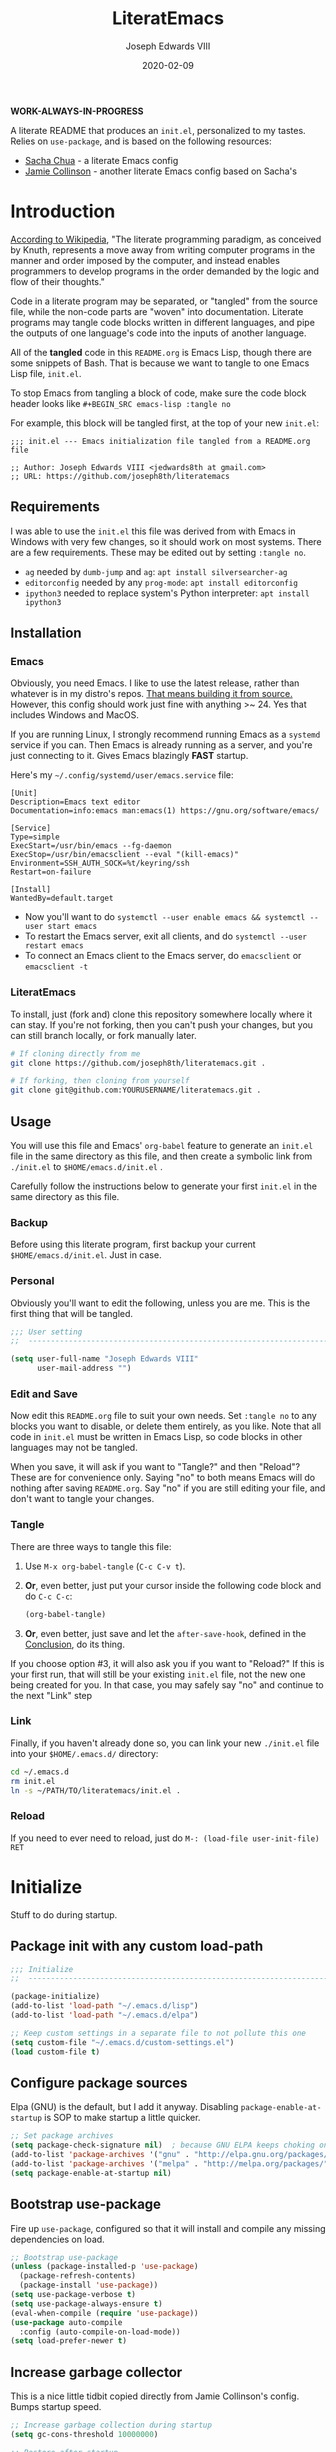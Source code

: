 #+TITLE: LiteratEmacs
#+AUTHOR: Joseph Edwards VIII
#+EMAIL: jedwards8th at gmail.com
#+DATE: 2020-02-09
#+CREATED: 2019-02-08
#+STARTUP: showall indent
#+PROPERTY: header-args :results silent :tangle "./init.el"

*WORK-ALWAYS-IN-PROGRESS*

A literate README that produces an ~init.el~, personalized to my tastes. Relies on ~use-package~, and is based on the following resources:

  - [[http://pages.sachachua.com/.emacs.d/Sacha.html#babel-init][Sacha Chua]] - a literate Emacs config
  - [[https://github.com/jamiecollinson/dotfiles/blob/master/config.org/][Jamie Collinson]] - another literate Emacs config based on Sacha's

* Introduction

[[https://en.wikipedia.org/wiki/Literate_programming][According to Wikipedia]], "The literate programming paradigm, as conceived by Knuth, represents a move away from writing computer programs in the manner and order imposed by the computer, and instead enables programmers to develop programs in the order demanded by the logic and flow of their thoughts."

Code in a literate program may be separated, or "tangled" from the source file, while the non-code parts are "woven" into documentation. Literate programs may tangle code blocks written in different languages, and pipe the outputs of one language's code into the inputs of another language.

All of the *tangled* code in this ~README.org~ is Emacs Lisp, though there are some snippets of Bash. That is because we want to tangle to one Emacs Lisp file, ~init.el~.

To stop Emacs from tangling a block of code, make sure the code block header looks like ~#+BEGIN_SRC emacs-lisp :tangle no~

For example, this block will be tangled first, at the top of your new ~init.el~:

#+BEGIN_SRC
  ;;; init.el --- Emacs initialization file tangled from a README.org file

  ;; Author: Joseph Edwards VIII <jedwards8th at gmail.com>
  ;; URL: https://github.com/joseph8th/literatemacs
#+END_SRC

** Requirements

I was able to use the ~init.el~ this file was derived from with Emacs in Windows with very few changes, so it should work on most systems. There are a few requirements. These may be edited out by setting ~:tangle no~.

- ~ag~ needed by ~dumb-jump~ and ~ag~: ~apt install silversearcher-ag~
- ~editorconfig~ needed by any ~prog-mode~: ~apt install editorconfig~
- ~ipython3~ needed to replace system's Python interpreter: ~apt install ipython3~

** Installation

*** Emacs

Obviously, you need Emacs. I like to use the latest release, rather than whatever is in my distro's repos. [[https://www.gnu.org/software/emacs/][That means building it from source.]] However, this config should work just fine with anything >~ 24. Yes that includes Windows and MacOS.

If you are running Linux, I strongly recommend running Emacs as a ~systemd~ service if you can. Then Emacs is already running as a server, and you're just connecting to it. Gives Emacs blazingly *FAST* startup.

Here's my =~/.config/systemd/user/emacs.service= file:

#+BEGIN_EXAMPLE
[Unit]
Description=Emacs text editor
Documentation=info:emacs man:emacs(1) https://gnu.org/software/emacs/

[Service]
Type=simple
ExecStart=/usr/bin/emacs --fg-daemon
ExecStop=/usr/bin/emacsclient --eval "(kill-emacs)"
Environment=SSH_AUTH_SOCK=%t/keyring/ssh
Restart=on-failure

[Install]
WantedBy=default.target
#+END_EXAMPLE

- Now you'll want to do ~systemctl --user enable emacs && systemctl --user start emacs~
- To restart the Emacs server, exit all clients, and do ~systemctl --user restart emacs~
- To connect an Emacs client to the Emacs server, do ~emacsclient~ or ~emacsclient -t~

*** LiteratEmacs

To install, just (fork and) clone this repository somewhere locally where it can stay. If you're not forking, then you can't push your changes, but you can still branch locally, or fork manually later.

#+BEGIN_SRC sh :tangle no
  # If cloning directly from me
  git clone https://github.com/joseph8th/literatemacs.git .

  # If forking, then cloning from yourself
  git clone git@github.com:YOURUSERNAME/literatemacs.git .
#+END_SRC

** Usage

You will use this file and Emacs' ~org-babel~ feature to generate an ~init.el~ file in the same directory as this file, and then create a symbolic link from ~./init.el~ to ~$HOME/emacs.d/init.el~ .

Carefully follow the instructions below to generate your first ~init.el~ in the same directory as this file.

*** Backup

Before using this literate program, first backup your current ~$HOME/emacs.d/init.el~. Just in case.

*** Personal

Obviously you'll want to edit the following, unless you are me. This is the first thing that will be tangled.

#+BEGIN_SRC emacs-lisp
  ;;; User setting
  ;;  ----------------------------------------------------------------------------

  (setq user-full-name "Joseph Edwards VIII"
        user-mail-address "")
#+END_SRC

*** Edit and Save

Now edit this ~README.org~ file to suit your own needs. Set ~:tangle no~ to any blocks you want to disable, or delete them entirely, as you like. Note that all code in ~init.el~ must be written in Emacs Lisp, so code blocks in other languages may not be tangled.

When you save, it will ask if you want to "Tangle?" and then "Reload"? These are for convenience only. Saying "no" to both means Emacs will do nothing after saving ~README.org~. Say "no" if you are still editing your file, and don't want to tangle your changes.

*** Tangle

There are three ways to tangle this file:

1. Use ~M-x org-babel-tangle~ (~C-c C-v t~).
2. *Or*, even better, just put your cursor inside the following code block and do ~C-c C-c~:
    #+BEGIN_SRC emacs-lisp :tangle no
      (org-babel-tangle)
    #+END_SRC
3. *Or*, even better, just save and let the ~after-save-hook~, defined in the [[#conclusion][Conclusion]], do its thing.

If you choose option #3, it will also ask you if you want to "Reload?" If this is your first run, that will still be your existing ~init.el~ file, not the new one being created for you. In that case, you may safely say "no" and continue to the next "Link" step

*** Link

Finally, if you haven't already done so, you can link your new ~./init.el~ file into your ~$HOME/.emacs.d/~ directory:

#+BEGIN_SRC sh :tangle no
  cd ~/.emacs.d
  rm init.el
  ln -s ~/PATH/TO/literatemacs/init.el .
#+END_SRC

*** Reload

If you need to ever need to reload, just do ~M-: (load-file user-init-file) RET~

* Initialize

Stuff to do during startup.

** Package init with any custom load-path

#+BEGIN_SRC emacs-lisp
  ;;; Initialize
  ;;  -----------------------------------------------------------------------------

  (package-initialize)
  (add-to-list 'load-path "~/.emacs.d/lisp")
  (add-to-list 'load-path "~/.emacs.d/elpa")

  ;; Keep custom settings in a separate file to not pollute this one
  (setq custom-file "~/.emacs.d/custom-settings.el")
  (load custom-file t)
#+END_SRC

** Configure package sources

Elpa (GNU) is the default, but I add it anyway. Disabling ~package-enable-at-startup~ is SOP to make startup a little quicker.

#+BEGIN_SRC emacs-lisp
  ;; Set package archives
  (setq package-check-signature nil)  ; because GNU ELPA keeps choking on the sigs
  (add-to-list 'package-archives '("gnu" . "http://elpa.gnu.org/packages/"))
  (add-to-list 'package-archives '("melpa" . "http://melpa.org/packages/"))
  (setq package-enable-at-startup nil)
#+END_SRC

** Bootstrap use-package

Fire up ~use-package~, configured so that it will install and compile any missing dependencies on load.

#+BEGIN_SRC emacs-lisp
  ;; Bootstrap use-package
  (unless (package-installed-p 'use-package)
    (package-refresh-contents)
    (package-install 'use-package))
  (setq use-package-verbose t)
  (setq use-package-always-ensure t)
  (eval-when-compile (require 'use-package))
  (use-package auto-compile
    :config (auto-compile-on-load-mode))
  (setq load-prefer-newer t)
#+END_SRC

** Increase garbage collector

This is a nice little tidbit copied directly from Jamie Collinson's config. Bumps startup speed.

#+BEGIN_SRC emacs-lisp
  ;; Increase garbage collection during startup
  (setq gc-cons-threshold 10000000)

  ;; Restore after startup
  (add-hook 'after-init-hook
            (lambda ()
              (setq gc-cons-threshold 1000000)
              (message "gc-cons-threshold restored to %S"
                       gc-cons-threshold)))
#+END_SRC

** Get shell PATH

Ensures environment variables in Emacs are the same as user shell.

#+BEGIN_SRC emacs-lisp
  ;; Get user PATH
  (use-package exec-path-from-shell
    :config
    (when (memq window-system '(mac ns x))
      (exec-path-from-shell-initialize)))
#+END_SRC

** Load custom init

In case I want to only load configs for this machine, not keeping it in this file.

#+BEGIN_SRC emacs-lisp
  ;; Load custom init file?
  (if (file-exists-p "~/.emacs.d/custom-init.el")
      (load "~/.emacs.d/custom-init.el"))
#+END_SRC

* Preferences

All the miscellaneous tweaks that customize Emacs just the way I like it. Much of this was taken from "Dave's .emacs" but the rest was just ad hoc.

** Short "yes" and "no"

#+BEGIN_SRC emacs-lisp
  ;; Ask "y" or "n" instead of "yes" or "no". Yes, laziness is great.
  (fset 'yes-or-no-p 'y-or-n-p)
#+END_SRC

** Parentheses configuration

#+BEGIN_SRC emacs-lisp
  ;; Highlight corresponding parentheses when cursor is on one
  (show-paren-mode t)
#+END_SRC

** Clean up whitespace

#+BEGIN_SRC emacs-lisp
  ;; Remove useless whitespace before saving a file
  (setq-default nuke-trailing-whitespace-p t)
  (add-hook 'before-save-hook 'whitespace-cleanup)
  (add-hook 'before-save-hook (lambda() (delete-trailing-whitespace)))
#+END_SRC

** Revert file when changed on disk

Saved me many a time. No more having to say "no" on save because the file on disk has changed since I started editing it.

#+BEGIN_SRC emacs-lisp
;; Auto-revert to disk on file change
(global-auto-revert-mode t)
#+END_SRC

** Set UTF-8 locale defaults

#+BEGIN_SRC emacs-lisp
  ;; Set locale to UTF8
  (set-language-environment 'utf-8)
  (set-terminal-coding-system 'utf-8)
  (setq locale-coding-system 'utf-8)
  (set-default-coding-systems 'utf-8)
  (set-selection-coding-system 'utf-8)
  (prefer-coding-system 'utf-8)
#+END_SRC

** No more Windows line-endings

Because, yuck!

#+BEGIN_SRC emacs-lisp
  ;; hide DOS ^M line-endings
  (defun remove-dos-eol ()
    "Do not show ^M in files containing mixed UNIX and DOS line endings."
    (interactive)
    (setq buffer-display-table (make-display-table))
    (aset buffer-display-table ?\^M []))
  (add-hook 'text-mode-hook 'remove-dos-eol)
#+END_SRC

** Shell mode configuration

Couple items here taken from "Dave's .emacs" (marked DHA)

#+BEGIN_SRC emacs-lisp
  ;; truncate shell buffer to 1024 - comint-buffer-maximum-size
  (setq comint-buffer-maximum-size 2048)
  (add-hook 'comint-output-filter-functions
            'comint-truncate-buffer)

  ;; Disable undo in shell
  (add-hook 'shell-mode-hook 'buffer-disable-undo)

  ;; shell-switcher
  (setq shell-switcher-mode t)

  ;;; [DHA] Keep a much bigger shell command history for M-p
  (setq comint-input-ring-size 1000)

  ;;; [DHA] Avoid unicodeisms in my shell buffers
  (defun my-shell-customizations ()
    "Set shell encoding"
    (set-buffer-process-coding-system 'us-ascii-unix 'us-ascii-unix)
  )
  (setq shell-mode-hook 'my-shell-customizations)
#+END_SRC

** Better file buffer

#+BEGIN_SRC emacs-lisp
  ;; Make ibuffer default instead of list-buffers
  (defalias 'list-buffers 'ibuffer)
#+END_SRC

** History configuration

This one is copied directly from Sacha Chua's config:

#+BEGIN_SRC emacs-lisp
  ;; Better history
  (setq savehist-file "~/.emacs.d/savehist")
  (savehist-mode 1)
  (setq history-length t
        history-delete-duplicates t
        savehist-save-minibuffer-history 1)
  (setq savehist-additional-variables
        '(kill-ring
          search-ring
          regexp-search-ring))
#+END_SRC

** Backup configuration

I used to just disable backup files (very annoying in production environments), but this solution is far more elegant. Both Sacha and Jamie do something like this to keep backups in a separate location.

#+BEGIN_SRC emacs-lisp
  ;; Keep backup files in their own directory
  (setq backup-directory-alist '(("." . "~/.emacs.d/backups"))
        backup-by-copying 1
        delete-old-versions -1
        version-control t
        vc-make-backup-files t)
  (setq auto-save-file-name-transforms '((".*" "~/.emacs.d/auto-save-list/" t)))
#+END_SRC

In case I want to go back to no backups, I move the ~:tangle no~ to the previous block and re-tangle with this:

#+BEGIN_SRC emacs-lisp :tangle no
  ;; Disable backup files
  (setq make-backup-files nil
        backup-inhibited t
        auto-save-default nil)
#+END_SRC

* Interface

** Window configuration

Couple items here taken from "Daves .emacs", and some were lifted out of my old ~custom-set-variables~.

#+BEGIN_SRC emacs-lisp
  ;;; Interface
  ;;  ----------------------------------------------------------------------------

  ;; Scroll-bar? What's that?
  ;; (when (display-graphic-p)
  (set-scroll-bar-mode nil)
  ;; )

  ;; Fullscreen maximized frame in GUI mode
  (modify-all-frames-parameters '((fullscreen . maximized)))

  ;; Undo and redo window configurations C-c left and C-c right
  (winner-mode 1)

  ;; Word wrap on vertical split
  (setq truncate-partial-width-windows nil)

  ;; disable toolbar-mode in GUI
  (tool-bar-mode -1)

  ;; disable scroll-bar-mode
  (scroll-bar-mode 0)

  ;; switch-window
  (use-package switch-window)
  (global-set-key (kbd "C-x o") 'switch-window)

  ;; Scroll-bar? What's that?
  (when (display-graphic-p)
    (set-scroll-bar-mode nil))

  ;; [DHA] I *never* use the stupid thing..
  ;; (menu-bar-mode -1)

  ;; split window vertically
  ;; (split-window-right)

  ;; [DHA] Show the time in the mode line
  ;; (display-time)                              ; how late am I?

  ;; [DHA] Don't show the 'startup screen'
  (setq inhibit-startup-message t)            ; ok I've seen the copyleft &c

  ;; No alarm on C-g FFS!
  (setq ring-bell-function 'ignore)
#+END_SRC

** Dave's .emacs customizations

Because I've been using these for so long I don't even know what they are anymore.

#+BEGIN_SRC emacs-lisp
  ;;; Dave's .emacs
  ;;  UNM version, hacked down for student distribution
  ;;  ----------------------------------------------------------------------------

  ;; ^T - This version always exchanges the prior two chars, so it's
  ;;      context-free as any bozo could tell it should've been all along
  (defun dha-ctl-t ()
    (interactive)
    (transpose-chars -1)
    (forward-char 1))

  ;; Send current line to top of screen (on C-c C-l)
  (defun dha-line-to-top () (interactive) (recenter 0))

  ;; Finally f@*#$g make switch-to-buffer insist on an
  ;; an existing buffer, unless given a prefix argument
  (defun dha-switch-to-buffer (buf)
    (interactive
     (list (read-buffer
            (if current-prefix-arg
                "Switch to buffer: " "Switch to existing buffer: ")
            nil (not current-prefix-arg))))
    (switch-to-buffer buf))

    ;;; Global key bindings [JE: these bindings are no longer valid! UPDATE OR DELETE]

  (global-unset-key "\^Xn")                   ; I mistype ^Xn too much.

  (global-unset-key "\^T")                    ; make ^T always transpose
  (global-set-key "\^T" 'dha-ctl-t)           ;  previous two chars

  (global-unset-key "\^Xb")                     ; kill normal switch-to-buffer
  (global-set-key "\^Xb" 'dha-switch-to-buffer) ; use mine instead

  (global-set-key "\^C\^R" 'replace-string)   ; ^C^R put replace on a key already!
  (global-set-key "\^C\^Q" 'query-replace)    ; ^C^Q ditto query replace!
  (global-set-key "\^C\^L" 'dha-line-to-top)  ; ^C^L point line to top of window

  (global-set-key "\C-xc" 'compile)           ; ^Xc do compilation command
  (global-set-key "\C-x*" 'shell)             ; ^X* start or switch to *shell*

    ;;;Set the region to a C program and then do M-x ctest
  (fset 'ctest
        [?\M-w ?\C-x ?\C-f ?T ?e ?s ?t ?. ?c ?\C-m ?\C-x ?h ?\C-w ?\C-y ?\M-y ?\C-  ?\M-> ?\C-w ?\C-x ?\C-s ?\C-x ?c ?\C-a ?\C-k ?g ?c ?c ?  ?- ?g ?  ?- ?W ?a ?l ?l ?  ?- ?a ?n ?s ?i ?  ?- ?P ?\C-? ?p ?e ?d ?a ?n ?t ?i ?c ?  ?T ?e ?s ?t ?. ?c ?  ?- ?o ?  ?T ?e ?s ?t ?\; ?. ?/ ?T ?e ?s ?t ?\C-m ?\C-x ?b ?\C-m])
#+END_SRC

** Appearance

SanityInc used to be my go-to, but I'm trying out Material for a while.

#+BEGIN_SRC emacs-lisp
  ;;; Appearance
  ;;  ----------------------------------------------------------------------------

  ;; See: https://www.greghendershott.com/2017/02/emacs-themes.html

  ;; Extra dark BG with bright chars
  (use-package color-theme-sanityinc-tomorrow
    :defer t)
  ;; (load-theme 'sanityinc-tomorrow-bright)

  ;; Material design has lots of nice features (TODO: customize)
  (use-package material-theme
    :defer t
    :custom-face
    ;; I want the background darker (TODO: tweak to perfection)
    (default ((t (:inherit nil :stipple nil :background "#202023" :foreground "#ffffff" :inverse-video nil :box nil :strike-through nil :overline nil :underline nil :slant normal :weight normal :height 98 :width normal :foundry "PfEd" :family "DejaVu Sans Mono"))))

    ;; Document Info and keywords are too big in Material
    (org-document-info ((t (:foreground "#81d4fa" :height 1.0))))
    (org-document-info-keyword ((t (:inherit font-lock-comment-face :foreground "#8bc34a" :height 1.0))))

    ;; Have to set the "org-hide" face to same as background esp for hide-stars/indent
    (org-hide ((t (:background "#202023" :foreground "#202023"))))

    ;; Material's level 1 & 2 headings are too big
    (org-level-1 ((t (:inherit outline-1 :background "#455A64" :box (:line-width 1 :style released-button) :weight bold :height 1.1))))
    (org-level-2 ((t (:inherit outline-2 :background "#35575b" :box (:line-width 1 :style released-button) :height 1.1))))
)

  ;; The actual theme to load
  (load-theme 'material)

  ;; Improved mode-line (TODO: customize)
  (use-package telephone-line
    :init
    (setq telephone-line-primary-left-separator 'telephone-line-cubed-left
          telephone-line-secondary-left-separator 'telephone-line-cubed-hollow-left
          telephone-line-primary-right-separator 'telephone-line-cubed-right
          telephone-line-secondary-right-separator 'telephone-line-cubed-hollow-right)
    (setq telephone-line-height 24
          telephone-line-evil-use-short-tag t)
    :config
    (telephone-line-mode 1))

  ;; Improve titlebar (Jamie)
  (add-to-list 'default-frame-alist '(ns-transparent-titlebar . t))
  (add-to-list 'default-frame-alist '(ns-appearance . dark))
#+END_SRC

* Custom Functions

Some functions that I have found handy at one point or another, and somehow made their way into my ~init.el~.

** Batch replace strings

Very handy when you want to search-and-replace a lot of pairs in one go.

#+BEGIN_SRC emacs-lisp
  ;;; Custom functions
  ;;  ----------------------------------------------------------------------------

  ;; Search and replace pair-by-pair
  (defun batch-replace-strings (replacement-alist)
    "Prompt user for pairs of strings to search/replace, then do so in the current buffer"
    (interactive (list (batch-replace-strings-prompt)))
    (dolist (pair replacement-alist)
      (save-excursion
        (replace-string (car pair) (cdr pair)))))

  (defun batch-replace-strings-prompt ()
    "prompt for string pairs and return as an association list"
    (let (from-string
          ret-alist)
      (while (not (string-equal "" (setq from-string (read-string "String to search (RET to stop): "))))
        (setq ret-alist
              (cons (cons from-string (read-string (format "Replace %s with: " from-string)))
                    ret-alist)))
      ret-alist))

#+END_SRC

* Packages

I've grouped these so that packages with system dependencies can be ignored by adding ~:tangle no~. Using ~use-package~ obliviates the need for a separate install/ensure and configuration steps, but spreads it out more. A lot of these packages were originally installed using ~package-list-packages~, so the configuration had to be moved out of ~custom-set-variables~ and into the respective package section of this file.

** Websocket and Webserver

Several later items need these, so let's just always require them.

#+BEGIN_SRC emacs-lisp
  ;; Websocket, webserver, and request
  (use-package websocket)
  (use-package web-server)
  (use-package request)
#+END_SRC

** Programming utilities

General programming utility packages with no system dependencies.

*** EditorConfig Integration

Because setting indents for each language is a PITA.

#+BEGIN_SRC emacs-lisp
  ;;; Programming utilities
  ;;  ----------------------------------------------------------------------------

  ;; Editorconfig
  (use-package editorconfig
    :config
    (editorconfig-mode 1))
#+END_SRC

*** Prettify Stuff

Rainbow colored nested parens, etc. Colorified color references. Fill column indicator.

#+BEGIN_SRC emacs-lisp
  ;; Highlight nested parentheses (from Jamie's)

  (use-package rainbow-delimiters
    :config
    (add-hook 'prog-mode-hook 'rainbow-delimiters-mode))

  ;; Color comprehension
  (use-package rainbow-mode
    :config
    (setq rainbow-x-colors nil)
    (add-hook 'prog-mode-hook 'rainbow-mode))

  ;; Init fill-column indicator (add to mode hooks per language)
  (use-package fill-column-indicator
    :init
    (setq-default fci-rule-column 80))
#+END_SRC

*** Syntax Checking and Completion

There's about 90 billion different ways to do these things. I'm still figuring out the best way for me.

#+BEGIN_SRC emacs-lisp
  ;; Company support - text completion
  (use-package company)

  ;; Flycheck (add to mode hooks per language)
  (use-package flycheck
    :defer t
    :config
    (use-package flycheck-inline
      :hook (flycheck-mode . turn-on-flycheck-inline)))

  ;; Highlight-symbol
  (use-package highlight-symbol
    :bind (([(control f3)] . highlight-symbol-at-point)
           ([f3] . highlight-symbol-next)
           ([(shift f3)] . highlight-symbol-prev)
           ([(meta f3)] . highlight-symbol-query-replace)))

  ;; Auto-complete (TODO: enable ac-company?)
  (use-package auto-complete
    :init
    (require 'auto-complete-config)
    (add-to-list 'ac-dictionary-directories "~/.emacs.d/ac-dict")
    :config
    (ac-config-default))

  ;; Autopair
  (use-package autopair
    :config
    (autopair-global-mode))

  ;; Yasnippet
  (use-package yasnippet
    :defer t
    :init
    (setq yas-snippet-dirs '("~/.emacs.d/snippets"))
    :bind (:map yas-minor-mode-map
                ("<tab>" . nil)
                ("TAB" . nil)
                ("<C-tab>" . yas-expand)
                ("C-j" . yas-next-field))
    :config
    (yas-global-mode 1))
#+END_SRC

*** Magit

Don't use it as often as I should. Old habits and all that.

#+BEGIN_SRC emacs-lisp
  ;; Magit, of course
  (use-package magit
    :defer t
    :bind (("C-x g" . magit-status))
    :config
    (use-package magit-popup))
#+END_SRC

*** Helpful utilities

Multiple cursor support. Faster grepping. A REST client (bye-bye Postman).

#+BEGIN_SRC emacs-lisp
  ;; Multiple-cursors
  (use-package multiple-cursors
    :config
    (define-key mc/keymap (kbd "<return>") nil)
    :bind (("C-S-c C-S-c" . mc/edit-lines)
           ("C->" . mc/mark-next-like-this)
           ("C-<" . mc/mark-previous-like-this)
           ("C-c C-<" . mc/mark-all-like-this)
           ("C-S-<mouse-1>" . mc/add-cursor-on-click)))

  ;; Silversearcher support - faster-than-grep
  (use-package ag)

  ;; REST Client in Emacs? But of course!
  (use-package restclient :defer t)

  ;; SO in Emacs? Uh-huh. (Thx Jamie)
  (use-package sx
    :defer t
    :config
    (bind-keys :prefix "C-c s"
               :prefix-map my-sx-map
               :prefix-docstring "Global keymap for SX."
               ("q" . sx-tab-all-questions)
               ("i" . sx-inbox)
               ("o" . sx-open-link)
               ("u" . sx-tab-unanswered-my-tags)
               ("a" . sx-ask)
               ("s" . sx-search)))
#+END_SRC

*** Smart parentheses

*Untangled by default.* Using ~autopair~ instead.

#+BEGIN_SRC emacs-lisp :tangle no

  ;; Smartparens - keep parentheses balanced (from Jamie's)
  (use-package smartparens
    :diminish smartparens-mode
    :config
    (add-hook 'prog-mode-hook 'smartparens-mode))

#+END_SRC

*** Docker support

Because it's the best way to deal with ~docker~ and ~docker-compose~.

#+BEGIN_SRC emacs-lisp
  ;; Emacs interface to Docker
  (use-package docker
    :ensure t
    :bind ("C-c d" . docker)
    :config
    (use-package dockerfile-mode)
    (use-package docker-tramp)
    (use-package docker-compose-mode))
#+END_SRC

*** Vagrant support

Because why not?

#+BEGIN_SRC emacs-lisp :tangle no
  ;; Emacs interface to vagrant
  (use-package
    :defer t
    vagrant-tramp)
#+END_SRC

** Navigation and projects

Projectile + Helm + IDO.

#+BEGIN_SRC emacs-lisp
  ;;; Navigation and projects
  ;;  ----------------------------------------------------------------------------

  ;; IDO
  (use-package ido
    :config
    (use-package ido-vertical-mode)
    (use-package ido-hacks)
    (ido-mode t)
    (ido-vertical-mode))

  (defun ido-find-file-in-tag-files ()
    (interactive)
    (save-excursion
      (let ((enable-recursive-minibuffers t))
        (visit-tags-table-buffer))
      (find-file
       (expand-file-name
        (ido-completing-read
         "Project file: " (tags-table-files) nil t)))))

  (global-set-key (kbd "C-S-x C-S-f") 'ido-find-file-in-tag-files)

  ;; Projectile
  (use-package projectile
    :bind-keymap
    ("C-c p" . projectile-command-map)
    :config
    (projectile-mode +1))

  ;; Helm - incremental completions and narrowing
  (use-package helm
    :config
    (use-package helm-projectile)
    (use-package helm-ag)
    (use-package helm-sage))

  ;; Dumb jump
  (use-package dumb-jump
    :config
    (dumb-jump-mode))
#+END_SRC

*** TabBarMode (disabled)

I like ~tabbar~ but it doesn't play nice with ~use-package~, so install it from MELPA and customize the GUI way (ugh). Then the following can be added to group tabs by ~git~ project.

#+BEGIN_SRC emacs-lisp :tangle no
  (require 'tabbar)
  (tabbar-mode 1)

  (defun find-git-dir (dir)
    "Search up the directory tree looking for a .git folder."
    (cond
     ((eq major-mode 'dired-mode) "Dired")
     ((not dir) "process")
     ((string= dir "/") "no-git")
     ((file-exists-p (concat dir "/.git")) dir)
     (t (find-git-dir (directory-file-name (file-name-directory dir))))))

  (defun git-tabbar-buffer-groups ()
    "Groups tabs in tabbar-mode by the git repository they are in."
    (list (find-git-dir (buffer-file-name (current-buffer)))))
  (setq tabbar-buffer-groups-function 'git-tabbar-buffer-groups)
#+END_SRC

**** TabBarMode Look & Feel (never tangle these)

Add the following to ~custom-set-variables~ in the ~custom-settings.el~ (not advisable, normally, but works fine here).

#+BEGIN_SRC emacs-lisp :tangle no
 '(tabbar-mode t nil (tabbar))
 '(tabbar-mwheel-mode t nil (tabbar))
 '(tabbar-separator (quote (0.3)))
#+END_SRC

And the following to ~custom-set-faces~ for a flatter look.

#+BEGIN_SRC emacs-lisp :tangle no
 '(tabbar-button ((t (:inherit tabbar-default))))
 '(tabbar-default ((t (:inherit variable-pitch :background "gray50" :foreground "grey75" :height 0.8))))
 '(tabbar-modified ((t (:inherit tabbar-default :background "gray40" :foreground "green"))))
 '(tabbar-selected ((t (:inherit tabbar-default :background "gray30" :foreground "gray90"))))
 '(tabbar-unselected ((t (:inherit tabbar-default :background "gray40"))))
#+END_SRC

** Integrations

Access web resources and tools using Emacs as a client.

*** StackExchange integration

As in, search SO from inside Emacs.

#+BEGIN_SRC emacs-lisp
  ;;; Integrations
  ;;  ----------------------------------------------------------------------------

  ;; SO in Emacs? Uh-huh. (Thx Jamie)
  (use-package sx
    :config
    (bind-keys :prefix "C-c s"
               :prefix-map my-sx-map
               :prefix-docstring "Global keymap for SX."
               ("q" . sx-tab-all-questions)
               ("i" . sx-inbox)
               ("o" . sx-open-link)
               ("u" . sx-tab-unanswered-my-tags)
               ("a" . sx-ask)
               ("s" . sx-search)))
#+END_SRC

*** Slack integration

Yes, *that* Slack.

*Untangled by default.* See [[https://github.com/yuya373/emacs-slack][here]] for config details.

FIRST put your private credentials in a file like ~.emacs.d/slack-creds.el~ filling out the following (do NOT ever tangle this block, it's just an example):

#+BEGIN_SRC emacs-lisp :tangle no
  ;; Example ONLY
  (setq my-slack-credentials
        '((name "ACCOUNT")
          (client-id "XXXXXXXXXXXX.YYYYYYYYYYYYY")
          (client-secret "ZZZZZZZZZZZZZZZZZZZZZZZZZZZZ")
          (token "xoxs-XXXXXXXXXXXX-AAAAAAAAAAAA-BBBBBBBBBBBB-CCCCCCCCCCCCCCCCCCC")
          (subscribed-channels CHANNEL1 CHANNEL2 CHANNEL3)))
#+END_SRC

THEN tangle the following.

#+BEGIN_SRC emacs-lisp :tangle no
  ;; Show desktop notifications
  (use-package alert
    :commands (alert)
    :init
    (setq alert-default-style 'notifier))

  ;; An IRC client
  (use-package circe)

  ;; Show emojis in Emacs
  (use-package emojify)

  ;; Make SURE this file exists and is valid
  (load ~/.emacs.d/slack-creds.el)

  (use-package slack
    :commands (slack-start)
    :init
    (setq slack-buffer-emojify t)
    (setq slack-prefer-current-team t)
    (slack-register-team
     :name (mapconcat 'identity (alist-get 'name my-slack-credentials) " ")
     :default t
     :client-id (mapconcat 'identity (alist-get 'client-id my-slack-credentials) " ")
     :client-secret (mapconcat 'identity (alist-get 'client-secret my-slack-credentials) " ")
     :token (mapconcat 'identity (alist-get 'token my-slack-credentials) " ")
     :subscribed-channels '(alist-get 'subscribed-channels my-slack-credentials)
     :full-and-display-names t))
#+END_SRC

** Language-specific

Language-specific packages and configuration.

*** Emacs-Lisp

#+BEGIN_SRC emacs-lisp
  ;;; Emacs-Lisp
  ;;  ----------------------------------------------------------------------------

  (add-hook 'emacs-lisp-mode-hook 'fci-mode)
#+END_SRC

*** Python

I use the iPython3 interpreter, so make sure it's installed.

#+BEGIN_SRC emacs-lisp
  ;;; Python
  ;;  ----------------------------------------------------------------------------

  ;; Basic python-mode config. I've been using this for years with no problems.
  (use-package python
    :mode ("\\.py\\'" . python-mode)
    :interpreter ("/usr/bin/ipython3" . python-mode)
    :hook (python-mode . fci-mode)
    :config
    (use-package pyvenv))
#+END_SRC

Tried ~elpy~ and, honestly, it's overkill for me. I do like being able to execute regions in the interpreter, so I'm leaving it here to play with down the line. Maybe I'll change my mind.

#+BEGIN_SRC emacs-lisp :tangle no
  ;; Elpy makes Emacs a full Python IDE. Do I want that? I dunno yet. Guess I'll try it...
  (use-package py-autopep8)
  (use-package elpy
    :init (setq python-shell-interpreter "ipython"
                python-shell-interpreter-args "-i --simple-prompt")
    :hook (elpy-mode . py-autopep8-enable-on-save)
    :config
    (elpy-enable))
#+END_SRC

*** PHP and HTML

Honestly, ~web-mode~ is the way to go with mixed language files.

#+BEGIN_SRC emacs-lisp
  ;;; PHP and HTML
  ;;  ----------------------------------------------------------------------------

  (use-package web-mode
    :defer t)
  (use-package mmm-mode
    :defer t
    :init
    (setq mmm-global-mode 'maybe)
    :config
    (mmm-add-mode-ext-class 'html-mode "\\.php\\'" 'html-php))

  (use-package php-mode
    :defer t
    :hook ((php-mode . editorconfig-mode)
           (php-mode . fci-mode)
           (php-mode . (lambda ()
             (defun ywb-php-lineup-arglist-intro (langelem)
               (save-excursion
                 (goto-char (cdr langelem))
                 (vector (+ (current-column) c-basic-offset))))
             (defun ywb-php-lineup-arglist-close (langelem)
               (save-excursion
                 (goto-char (cdr langelem))
                 (vector (current-column))))
             (c-set-offset 'arglist-intro 'ywb-php-lineup-arglist-intro)
             (c-set-offset 'arglist-close 'ywb-php-lineup-arglist-close)))))
#+END_SRC

*** Markdown

#+BEGIN_SRC emacs-lisp
  ;;; Markdown (from Jamie's)
  ;;  ----------------------------------------------------------------------------

  (use-package markdown-mode
    :defer t
    :commands (markdown-mode gfm-mode)
    :mode (("README\\.md\\'" . gfm-mode)
           ("\\.md\\'" . markdown-mode)
           ("\\.markdown\\'" . markdown-mode))
    :init (setq markdown-command "multimarkdown"))

  (use-package markdown-preview-mode
    :defer t
    :config
    (add-to-list 'markdown-preview-stylesheets "https://raw.githubusercontent.com/richleland/pygments-css/master/emacs.css"))
#+END_SRC

*** JSON

#+BEGIN_SRC emacs-lisp
;;; JSON
;;  ----------------------------------------------------------------------------

(use-package json-mode
  :defer t)
(use-package json-reformat
  :defer t)
(use-package jsonrpc
  :defer t)
#+END_SRC

*** XML

#+BEGIN_SRC emacs-lisp
  ;;; XML
  ;;  ----------------------------------------------------------------------------

  ;; pretty print xml region
  (defun pretty-print-xml-region (begin end)
    "Pretty format XML markup in region. You need to have nxml-mode
  http://www.emacswiki.org/cgi-bin/wiki/NxmlMode installed to do
  this.  The function inserts linebreaks to separate tags that have
  nothing but whitespace between them.  It then indents the markup
  by using nxml's indentation rules."
    (interactive "r")
    (save-excursion
      (nxml-mode)
      (goto-char begin)
      ;; split <foo><foo> or </foo><foo>, but not <foo></foo>
      (while (search-forward-regexp ">[ \t]*<[^/]" end t)
        (backward-char 2) (insert "\n") (incf end))
      ;; split <foo/></foo> and </foo></foo>
      (goto-char begin)
      (while (search-forward-regexp "<.*?/.*?>[ \t]*<" end t)
        (backward-char) (insert "\n") (incf end))
      (indent-region begin end nil)
      (normal-mode))
    (message "All indented!"))

  (eval-after-load 'nxml-mode
    '(define-key nxml-mode-map (kbd "C-c C-f") 'pretty-print-xml-region))
#+END_SRC

*** Yaml

#+BEGIN_SRC emacs-lisp
  ;;; Yaml
  ;;  ----------------------------------------------------------------------------

  (use-package yaml-mode
    :defer t
    :init
    (setq indent-tabs-mode nil)
    :mode "\\.yml\\'"
    :bind (:map yaml-mode-map
                ("C-m" . newline-and-indent)))
#+END_SRC

*** Optional

These are all untangled, because either I don't use them very often, or they require additional setup that I haven't bothered to document, yet.

**** Emacs iPython Notebook (Jupyter)

This is another WIP and requires that Anaconda is being used, one way or another (or manual installation).

See [[https://millejoh.github.io/emacs-ipython-notebook/][EIN]] for requirements and other caveats.

#+BEGIN_SRC emacs-lisp :tangle no
  ;;; Emacs iPython Notebook (EIN) with Jupyter support
  ;;  ----------------------------------------------------------------------------

  (use-package ein
    :defer t
    :config
    (use-package ein-notebook)
    (use-package ein-subpackages)
    (use-package ein-mumamo))
#+END_SRC

**** Rust

There's a bunch of dependencies required for ~rust-playground~ and ~racer-mode~ to work, so the init code for those sections are not tangled by default.

#+BEGIN_SRC emacs-lisp :tangle no
  ;;; Rust
  ;;  TODO: change all 'add-hook' to use use-package 'hook:'
  ;;  ----------------------------------------------------------------------------

  ;; Rust lang
  (add-to-list 'exec-path "~/.cargo/bin")
  (use-package rust-mode
    :defer t
    :mode "\\.rs\\'"
    :config (setq rust-format-on-save t)
    :init
    (add-hook 'rust-mode-hook 'fci-mode))

  (use-package rustic
    :defer t)
  (use-package cargo
    :defer t
    :init
    (add-hook 'rust-mode-hook 'cargo-minor-mode)
    (add-hook 'rust-mode-hook
              (lambda ()
                (local-set-key (kbd "C-c <tab>") #'rust-format-buffer)))
    (add-hook 'toml-mode-hook 'cargo-minor-mode))

  (use-package racer
    :defer t
    :init
    (add-hook 'rust-mode-hook #'racer-mode)
    (add-hook 'racer-mode-hook #'eldoc-mode)
    (add-hook 'racer-mode-hook #'company-mode)
    :config
    (use-package company-racer)
    (define-key rust-mode-map (kbd "TAB") #'company-indent-or-complete-common)
    (setq racer-cmd "~/.cargo/bin/racer")
    (setq racer-rust-src-path "~/Dev/rust/rust/src"))

  ;; Flycheck for Rust
  (use-package flycheck-rust
    :defer t
    :init
    (add-hook 'flycheck-mode-hook #'flycheck-rust-setup))
#+END_SRC

**** Go

I don't use Go very often, so it's not tangled by default.

#+BEGIN_SRC emacs-lisp :tangle no
  ;;; Go
  ;;  ----------------------------------------------------------------------------

  (use-package go-mode
    :defer t)
#+END_SRC

**** Javascript

Built-in js-mode works better for me than js2-mode or js3 in Emacs 26.

#+BEGIN_SRC emacs-lisp :tangle no
  ;;; Javascript
  ;;  ----------------------------------------------------------------------------

  (add-hook 'js3-mode-hook 'fci-mode)
  (add-to-list 'auto-mode-alist '("\\.js\\'" . js2-mode))
  (add-hook 'js-mode-hook 'js2-minor-mode)
#+END_SRC

**** LaTeX

I'll get around to tricking out \LaTeX\ one of these days.

#+BEGIN_SRC emacs-lisp :tangle no
  ;;; LaTeX
  ;;  ----------------------------------------------------------------------------

  ;;(load "auctex.el" nil t t)
  ;;(load "preview-latex.el" nil t t)
#+END_SRC

**** DITAA

Really, really nice to have for rendering ASCII charts and embedding them in ~org-mode~ exports. Must install ~ditaa.jar~ and update the path for this to work.

#+BEGIN_SRC emacs-lisp :tangle no
;;; ditaa.jar
;;  ----------------------------------------------------------------------------

(setq org-ditaa-jar-path "/usr/bin/ditaa")
#+END_SRC

**** GNUPlot

GNUPlot can be pretty handy, but I don't use it very often.

#+BEGIN_SRC emacs-lisp :tangle no
  ;;; GNUPlot
  ;;  ----------------------------------------------------------------------------

  ;; move the files gnuplot.el to someplace in your lisp load-path or
  ;; use a line like
  ;;  (setq load-path (append (list "/path/to/gnuplot") load-path))

  ;; these lines enable the use of gnuplot mode
  (autoload 'gnuplot-mode "gnuplot" "gnuplot major mode" t)
  (autoload 'gnuplot-make-buffer "gnuplot" "open a buffer in gnuplot mode" t)

  ;; this line automatically causes all files with the .gp extension to
  ;; be loaded into gnuplot mode
  (setq auto-mode-alist (append '(("\\.gp$" . gnuplot-mode)) auto-mode-alist))

  ;; This line binds the function-9 key so that it opens a buffer into
  ;; gnuplot mode
  (global-set-key [(f9)] 'gnuplot-make-buffer)
#+END_SRC

**** PDF-Tools

Next level PDF viewer, editor.

#+BEGIN_SRC emacs-lisp :tangle no
  ;;; PDF-Tools
  ;;  ----------------------------------------------------------------------------

  (use-package pdf-tools
    :pin manual ;; manually update
    :config
    ;; initialise
    (pdf-tools-install)
    ;; open pdfs scaled to fit page
    (setq-default pdf-view-display-size 'fit-page)
    ;; automatically annotate highlights
    (setq pdf-annot-activate-created-annotations t)
    ;; use normal isearch
    (define-key pdf-view-mode-map (kbd "C-s") 'isearch-forward))
#+END_SRC

** Org-mode

Some basic ~org-mode~ preferences. Mostly vanilla, except I like ~visual-line-mode~ for org files.

Oh yeah, and have to completely override ~org-html-fontify-code~ for export to work with ~fci-mode~, or get a bunch of weird extraneous characters on newline. See [[https://www.reddit.com/r/emacs/comments/2b5x5g/funny_characters_appended_at_new_line_to_source/][this thread]].

#+BEGIN_SRC emacs-lisp
  ;;; Org-mode
  ;;  ----------------------------------------------------------------------------

  ;; Get htmlize
  (use-package htmlize)

  ;; Want a more local copy of org-mode so that I can override stuff if I want
  (use-package org
    :mode ("\\.org\\'" . org-mode)
    :hook ((org-mode . visual-line-mode)
           (org-mode . org-indent-mode))
    :config
    (setq org-todo-keywords
          '((sequence "TODO" "DEV" "READY" "QA" "FAILED" "|" "DONE" "CLOSED")))
    (org-babel-do-load-languages
     'org-babel-load-languages
     '((shell . t)
       (python . t)
       (ditaa . t)
       )))

  ;; Want to ignore headlines but not section contents if :ignore: added
  ;(use-package titletoc)
  ;(require 'ox-extra)
  ;(ox-extras-activate '(ignore-headlines)

  ;; Patch ox-html.el org-html-fontify-code to avoid weird newline chars with fci-mode
  (eval-after-load "ox-html"
    '(defun org-html-fontify-code (code lang)
       "Color CODE with htmlize library.
  CODE is a string representing the source code to colorize.  LANG
  is the language used for CODE, as a string, or nil."
       (when code
         (cond
          ;; No language.  Possibly an example block.
          ((not lang) (org-html-encode-plain-text code))
          ;; Plain text explicitly set.
          ((not org-html-htmlize-output-type) (org-html-encode-plain-text code))
          ;; No htmlize library or an inferior version of htmlize.
          ((not (and (or (require 'htmlize nil t)
                         (error "Please install htmlize from \
  https://github.com/hniksic/emacs-htmlize"))
                     (fboundp 'htmlize-region-for-paste)))
           ;; Emit a warning.
           (message "Cannot fontify src block (htmlize.el >= 1.34 required)")
           (org-html-encode-plain-text code))
          (t
           ;; Map language
           (setq lang (or (assoc-default lang org-src-lang-modes) lang))
           (let* ((lang-mode (and lang (intern (format "%s-mode" lang)))))
             (cond
              ;; Case 1: Language is not associated with any Emacs mode
              ((not (functionp lang-mode))
               (org-html-encode-plain-text code))
              ;; Case 2: Default.  Fontify code.
              (t
               ;; htmlize
               (setq code
                     (let ((output-type org-html-htmlize-output-type)
                           (font-prefix org-html-htmlize-font-prefix))
                       (with-temp-buffer
                         ;; Switch to language-specific mode.
                         (funcall lang-mode)

                         ;; BEGIN PATCH: fix fci-mode export
                         (when (require 'fill-column-indicator nil 'noerror)
                           (fci-mode -1))
                         ;; END PATCH

                         (insert code)
                         ;; Fontify buffer.
                         (org-font-lock-ensure)
                         ;; Remove formatting on newline characters.
                         (save-excursion
                           (let ((beg (point-min))
                                 (end (point-max)))
                             (goto-char beg)
                             (while (progn (end-of-line) (< (point) end))
                               (put-text-property (point) (1+ (point)) 'face nil)
                               (forward-char 1))))
                         (org-src-mode)
                         (set-buffer-modified-p nil)
                         ;; Htmlize region.
                         (let ((org-html-htmlize-output-type output-type)
                               (org-html-htmlize-font-prefix font-prefix))
                           (org-html-htmlize-region-for-paste
                            (point-min) (point-max))))))
               ;; Strip any enclosing <pre></pre> tags.
               (let* ((beg (and (string-match "\\`<pre[^>]*>\n?" code) (match-end 0)))
                      (end (and beg (string-match "</pre>\\'" code))))
                 (if (and beg end) (substring code beg end) code)))))))))
    )
#+END_SRC

For my ~oporg~ project (WIP), so not tangled by default.

#+BEGIN_SRC emacs-lisp :tangle no
  ;;; oporg - Settings and convenience for oporg and org-ehtml
  ;;  ----------------------------------------------------------------------------

  (use-package org-ehtml
    :init
    (setq org-ehtml-docroot (expand-file-name "~/public_org"))
    (setq org-ehtml-everything-editable t))

  (defun public-org-start (approot port)
    "Prompts for APPROOT and PORT to the run the web-server."
    (interactive
     (list
      (read-string
       (format "Path to app root (%s): " org-ehtml-docroot)
       nil nil org-ehtml-docroot)
      (read-string
       (format "Port to run the web-server on (%d): " 8888)
       nil nil 8888)
      ))
    (setq org-ehtml-docroot (expand-file-name approot))
    (ws-start org-ehtml-handler port))

  (defun public-org-stop ()
    (interactive)
    (ws-stop-all))
#+END_SRC

** Writing mode

Based on [[https://azer.bike/journal/ia-writer-mode-for-emacs/][this post]]. For creative writing.

#+BEGIN_SRC emacs-lisp
  ;;; Writing mode
  ;;  ----------------------------------------------------------------------------

  (use-package writeroom-mode)

  (defun writing-mode ()
    (interactive)
    (setq buffer-face-mode-face '(:family "dejavu sans mono" :height 150))
    (buffer-face-mode)
    (linum-mode 0)
    (writeroom-mode 1)
    (blink-cursor-mode)
    (visual-line-mode 1)
    (setq truncate-lines nil)
    (setq-default line-spacing 5)
    (setq global-hl-line-mode nil)
    )

  ;;; Standard Manuscript Format using LaTeX sffms package
  ;;  ----------------------------------------------------------------------------
  ;; org mode latex standard manuscript formats
  ;; https://chrismaiorana.com/org-mode-standard-manuscript-format/
  ;;
  ;; For your org file heading
  ;; #+LaTeX_CLASS: novel (or, short, whichever)
  ;; #+LATEX_HEADER: \runningtitle{Shortened Title}
  ;; #+LATEX_HEADER: \wordcount{?}

  (require 'ox-latex)
  (unless (boundp 'org-latex-classes)
    (setq org-latex-classes nil))
  (add-to-list 'org-latex-classes
               '("novel"
                 "\\documentclass[novel,geometry,letterpaper,courier]{sffms}
                  \\surname{Edwards}
                  \\address{7770 SW 90th St., J-10\u005C\u005C Miami, FL\u005C\u005C jedward8th@gmail.com}
                  \\disposable
                  \\usepackage{hyperref}
                 [NO-DEFAULT-PACKAGES]
                 [NO-PACKAGES]"
                 ("\\chapter*{%s}")
                 ("\\chapter*{%s}")
                 ("\\chapter*{%s}")
                 ("%s")
                 ))

  ;; (setq org-latex-with-hyperref nil)
  ;; (setq org-latex-pdf-process '("pdflatex  %f"))
#+END_SRC

* Conclusion

Tangles on save.

;; Local Variables:
;; eval: (add-hook 'after-save-hook (lambda ()(if (y-or-n-p "Reload?")(load-file user-init-file))) nil t)
;; eval: (add-hook 'after-save-hook (lambda ()(if (y-or-n-p "Tangle?")(org-babel-tangle))) nil t)
;; End:
